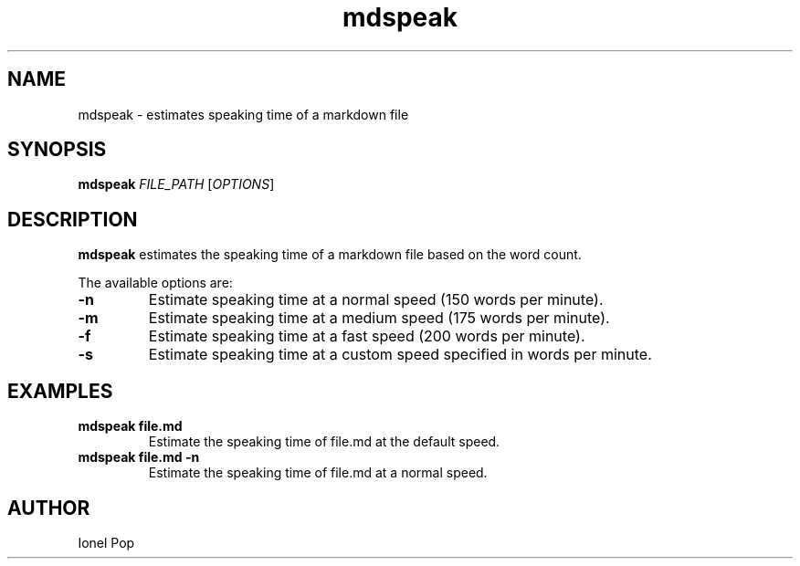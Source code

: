 .TH mdspeak 1 "July 2024" "mdspeak 0.1" "User Commands"
.SH NAME
mdspeak \- estimates speaking time of a markdown file
.SH SYNOPSIS
.B mdspeak
.I FILE_PATH
.RI [ OPTIONS ]
.SH DESCRIPTION
.B mdspeak
estimates the speaking time of a markdown file based on the word count.

The available options are:
.TP
.B \-n
Estimate speaking time at a normal speed (150 words per minute).
.TP
.B \-m
Estimate speaking time at a medium speed (175 words per minute).
.TP
.B \-f
Estimate speaking time at a fast speed (200 words per minute).
.TP
.B \-s
Estimate speaking time at a custom speed specified in words per minute.

.SH EXAMPLES
.TP
.B mdspeak file.md
Estimate the speaking time of file.md at the default speed.
.TP
.B mdspeak file.md \-n
Estimate the speaking time of file.md at a normal speed.

.SH AUTHOR
Ionel Pop


